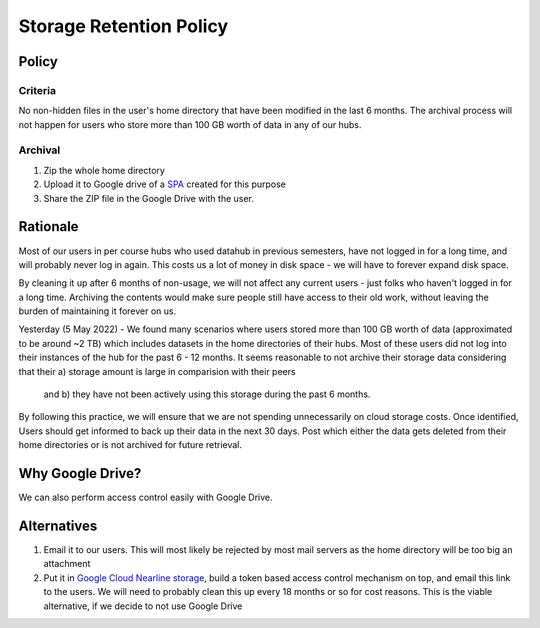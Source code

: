 .. _topic/storage-retention:

========================
Storage Retention Policy
========================

Policy
======

Criteria
--------

No non-hidden files in the user's home directory that have been modified in the last 6 months.
The archival process will not happen for users who store more than 100 GB worth of data in any of our hubs. 

Archival
--------

1. Zip the whole home directory
2. Upload it to Google drive of a
   `SPA <https://calnetweb.berkeley.edu/calnet-departments/special-purpose-accounts-spa>`_
   created for this purpose
3. Share the ZIP file in the Google Drive with the user.

Rationale
=========
Most of our users in per course hubs who used datahub in previous semesters, have not logged in
for a long time, and will probably never log in again. This costs us
a lot of money in disk space - we will have to forever expand disk space.

By cleaning it up after 6 months of non-usage, we will not affect any
current users - just folks who haven't logged in for a long time. Archiving
the contents would make sure people still have access to their old work,
without leaving the burden of maintaining it forever on us.

Yesterday (5 May 2022) - We found many scenarios where users stored more than 100 GB worth of data (approximated to be around ~2 TB) 
which includes datasets in the home directories of their hubs. Most of these users did not log into their instances of the hub for the past 6 - 12 months. 
It seems reasonable to not archive their storage data considering that their a) storage amount is large in comparision with their peers
 and b) they have not been actively using this storage during the past 6 months.
By following this practice, we will ensure that we are not spending unnecessarily on cloud storage costs. 
Once identified, Users should get informed to back up their data in the next 30 days.
Post which either the data gets deleted from their home directories or is not archived for future retrieval.

Why Google Drive?
=================

We can also perform access control easily with Google Drive.

Alternatives
============

#. Email it to our users. This will most likely be rejected by most
   mail servers as the home directory will be too big an attachment

#. Put it in `Google Cloud Nearline storage <https://cloud.google.com/storage/archival/>`_,
   build a token based access control mechanism on top, and email this
   link to the users. We will need to probably clean this up every 18 months
   or so for cost reasons. This is the viable alternative, if we decide to
   not use Google Drive